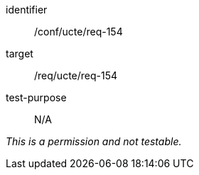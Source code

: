 [[ats_req_154]]
[abstract_test]
====
[%metadata]
identifier:: /conf/ucte/req-154
target:: /req/ucte/req-154
test-purpose:: N/A

[.component,class=test method]
=====
[.component,class=step]
--
_This is a permission and not testable._
--
=====
====
